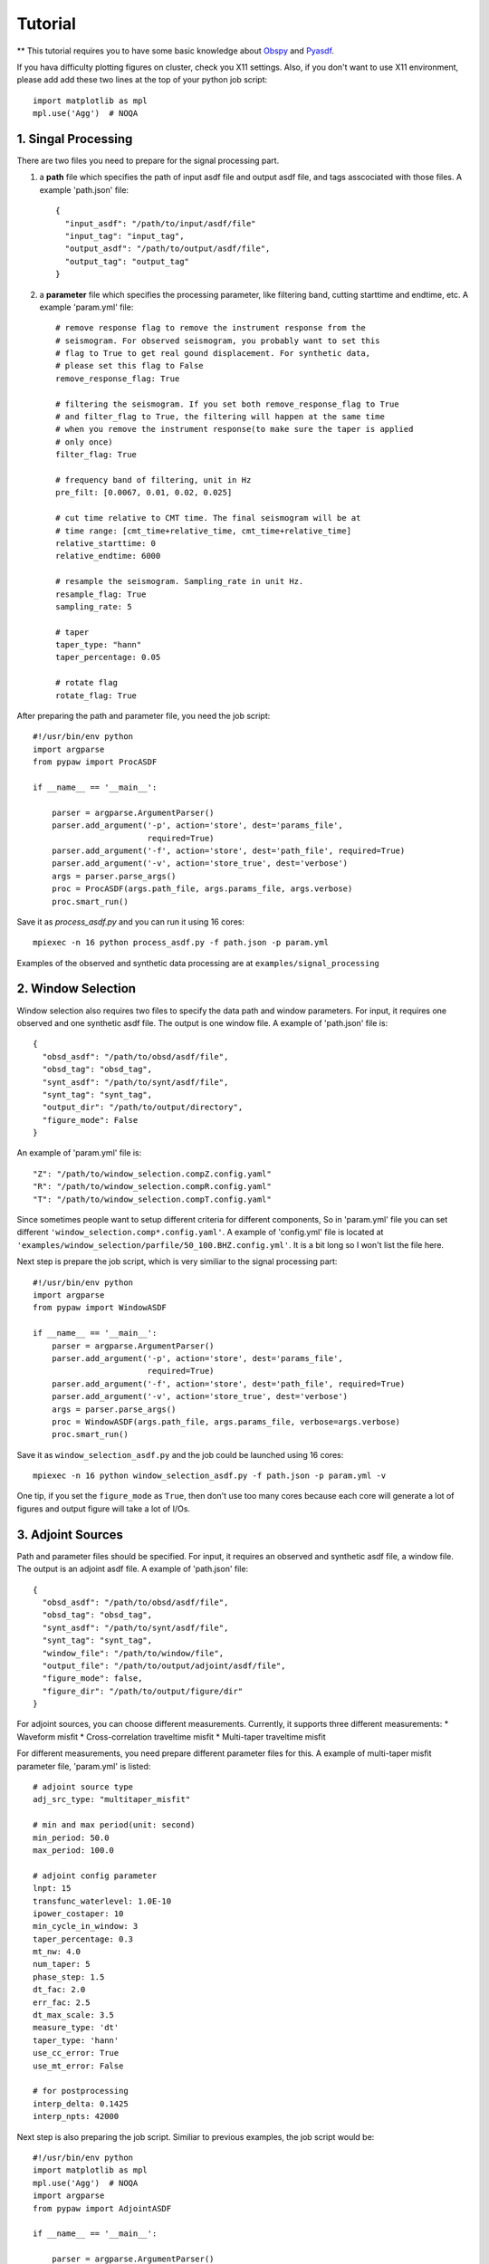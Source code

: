 Tutorial
========

** This tutorial requires you to have some basic knowledge about `Obspy <https://github.com/obspy/obspy/wiki>`_ and `Pyasdf <http://seismicdata.github.io/pyasdf/>`_.  

If you hava difficulty plotting figures on cluster, check you X11 settings. Also, if you don't want to use X11 environment, please add add these two lines at the top of your python job script::
  
  import matplotlib as mpl
  mpl.use('Agg')  # NOQA 

1. Singal Processing
--------------------
There are two files you need to prepare for the signal processing part.

1. a **path** file which specifies the path of input asdf file and output asdf file, and tags asscociated with those files. A example 'path.json' file::

    {
      "input_asdf": "/path/to/input/asdf/file" 
      "input_tag": "input_tag",
      "output_asdf": "/path/to/output/asdf/file",
      "output_tag": "output_tag"
    } 

2. a **parameter** file which specifies the processing parameter, like filtering band, cutting starttime and endtime, etc. A example 'param.yml' file::
      
    # remove response flag to remove the instrument response from the
    # seismogram. For observed seismogram, you probably want to set this 
    # flag to True to get real gound displacement. For synthetic data,
    # please set this flag to False
    remove_response_flag: True

    # filtering the seismogram. If you set both remove_response_flag to True
    # and filter_flag to True, the filtering will happen at the same time
    # when you remove the instrument response(to make sure the taper is applied
    # only once)
    filter_flag: True

    # frequency band of filtering, unit in Hz
    pre_filt: [0.0067, 0.01, 0.02, 0.025]

    # cut time relative to CMT time. The final seismogram will be at
    # time range: [cmt_time+relative_time, cmt_time+relative_time]
    relative_starttime: 0
    relative_endtime: 6000

    # resample the seismogram. Sampling_rate in unit Hz.
    resample_flag: True
    sampling_rate: 5

    # taper
    taper_type: "hann"
    taper_percentage: 0.05

    # rotate flag
    rotate_flag: True

After preparing the path and parameter file, you need the job script::

  #!/usr/bin/env python                                                           
  import argparse                                                                 
  from pypaw import ProcASDF                                                      
                                                                                
  if __name__ == '__main__':                                                      
                                                                                
      parser = argparse.ArgumentParser()                                          
      parser.add_argument('-p', action='store', dest='params_file',               
                          required=True)                                          
      parser.add_argument('-f', action='store', dest='path_file', required=True)  
      parser.add_argument('-v', action='store_true', dest='verbose')              
      args = parser.parse_args()                                                  
      proc = ProcASDF(args.path_file, args.params_file, args.verbose)             
      proc.smart_run()  

Save it as `process_asdf.py` and you can run it using 16 cores::

  mpiexec -n 16 python process_asdf.py -f path.json -p param.yml

Examples of the observed and synthetic data processing are at ``examples/signal_processing`` 

2. Window Selection
-------------------
Window selection also requires two files to specify the data path and window parameters. For input, it requires one observed and one synthetic asdf file. The output is one window file. A example of 'path.json' file is::

  {  
    "obsd_asdf": "/path/to/obsd/asdf/file",
    "obsd_tag": "obsd_tag",
    "synt_asdf": "/path/to/synt/asdf/file",
    "synt_tag": "synt_tag",
    "output_dir": "/path/to/output/directory",
    "figure_mode": False
  } 

An example of 'param.yml' file is::

  "Z": "/path/to/window_selection.compZ.config.yaml"
  "R": "/path/to/window_selection.compR.config.yaml"
  "T": "/path/to/window_selection.compT.config.yaml"

Since sometimes people want to setup different criteria for different components, So in 'param.yml' file you can set different ``'window_selection.comp*.config.yaml'``. A example of 'config.yml' file is located at ``'examples/window_selection/parfile/50_100.BHZ.config.yml'``. It is a bit long so I won't list the file here.

Next step is prepare the job script, which is very similiar to the signal processing part::
  
  #!/usr/bin/env python
  import argparse
  from pypaw import WindowASDF

  if __name__ == '__main__':
      parser = argparse.ArgumentParser()
      parser.add_argument('-p', action='store', dest='params_file',
                          required=True)
      parser.add_argument('-f', action='store', dest='path_file', required=True)
      parser.add_argument('-v', action='store_true', dest='verbose')
      args = parser.parse_args()
      proc = WindowASDF(args.path_file, args.params_file, verbose=args.verbose)
      proc.smart_run()

Save it as ``window_selection_asdf.py`` and the job could be launched using 16 cores::
  
  mpiexec -n 16 python window_selection_asdf.py -f path.json -p param.yml -v

One tip, if you set the ``figure_mode`` as ``True``, then don't use too many cores because each core will generate a lot of  figures and output figure will take a lot of I/Os.

3. Adjoint Sources
------------------
Path and parameter files should be specified. For input, it requires an observed and synthetic asdf file, a window file. The output is an adjoint asdf file. A example of 'path.json' file::

  {
    "obsd_asdf": "/path/to/obsd/asdf/file",
    "obsd_tag": "obsd_tag",
    "synt_asdf": "/path/to/synt/asdf/file",
    "synt_tag": "synt_tag",
    "window_file": "/path/to/window/file",
    "output_file": "/path/to/output/adjoint/asdf/file",
    "figure_mode": false,
    "figure_dir": "/path/to/output/figure/dir"
  } 

For adjoint sources, you can choose different measurements. Currently, it supports three different measurements:
* Waveform misfit
* Cross-correlation traveltime misfit
* Multi-taper traveltime misfit

For different measurements, you need prepare different parameter files for this. A example of multi-taper misfit parameter file, 'param.yml' is listed::

  # adjoint source type
  adj_src_type: "multitaper_misfit"

  # min and max period(unit: second)
  min_period: 50.0
  max_period: 100.0

  # adjoint config parameter
  lnpt: 15
  transfunc_waterlevel: 1.0E-10
  ipower_costaper: 10
  min_cycle_in_window: 3
  taper_percentage: 0.3
  mt_nw: 4.0
  num_taper: 5
  phase_step: 1.5
  dt_fac: 2.0
  err_fac: 2.5
  dt_max_scale: 3.5
  measure_type: 'dt'
  taper_type: 'hann'
  use_cc_error: True
  use_mt_error: False

  # for postprocessing
  interp_delta: 0.1425
  interp_npts: 42000

Next step is also preparing the job script. Similiar to previous examples, the job script would be::

  #!/usr/bin/env python
  import matplotlib as mpl
  mpl.use('Agg')  # NOQA
  import argparse
  from pypaw import AdjointASDF

  if __name__ == '__main__':

      parser = argparse.ArgumentParser()
      parser.add_argument('-p', action='store', dest='params_file',
                          required=True)
      parser.add_argument('-f', action='store', dest='path_file', required=True)
      parser.add_argument('-v', action='store_true', dest='verbose')
      args = parser.parse_args()

      proc = AdjointASDF(args.path_file, args.params_file, verbose=args.verbose)
      proc.smart_run()

Save it as ``adjoint_asdf.py`` and you can launch the parallel job using 16 cores::
  
  mpiexec -n 16 python adjoint_asdf.py -f path.json -p param.json -v
  
For more examples of different measurements, please take a look at ``examples/adjoint_sources`` 

4. Advanced usage
-----------------

If you have already went through all the 3 steps above, a more advanced usage is provided, which combines all the 3 steps as a whole. The 'path.json' specifies the observed and synthetic file, and output adjoint asdf file::

  {
    "obsd_asdf": "/path/to/raw/observed/asdf/file",
    "obsd_tag": "observed",
    "synt_asdf": "/path/to/raw/synthetic/asdf/file",
    "synt_tag": "synthetic",
    "output_asdf": "/path/to/output/adjoint/asdf/file",
    "figure_mode": false,
    "figure_dir": "None"
  } 

The 'param.yaml' file specifies the parameter files for different parts::

  {
    "proc_obsd_param": "./proc_obsd.50_100.yml",
    "proc_synt_param": "./proc_synt.50_100.yml",
    "window_param": {
      "Z": "50_100.BHZ.config.yml",
      "R": "50_100.BHZ.config.yml",
      "T": "50_100.BHZ.config.yml"
    },
    "adjsrc_param": "multitaper.adjoint.config.yml"
  }

Job scripts::

  #!/usr/bin/env python
  import argparse
  from pypaw import AdjPreASDF

  if __name__ == '__main__':

      parser = argparse.ArgumentParser()
      parser.add_argument('-p', action='store', dest='params_file',
                          required=True)
      parser.add_argument('-f', action='store', dest='path_file', required=True)
      parser.add_argument('-v', action='store_true', dest='verbose')
      args = parser.parse_args()

      proc = AdjPreASDF(args.path_file, args.params_file, verbose=args.verbose)
      proc.smart_run()

Save it as 'adjproc.py' and launch the job on 16 cores::
  
  mpiexec -n 16 python adjproc.py -f path.json -p param.yml -v
